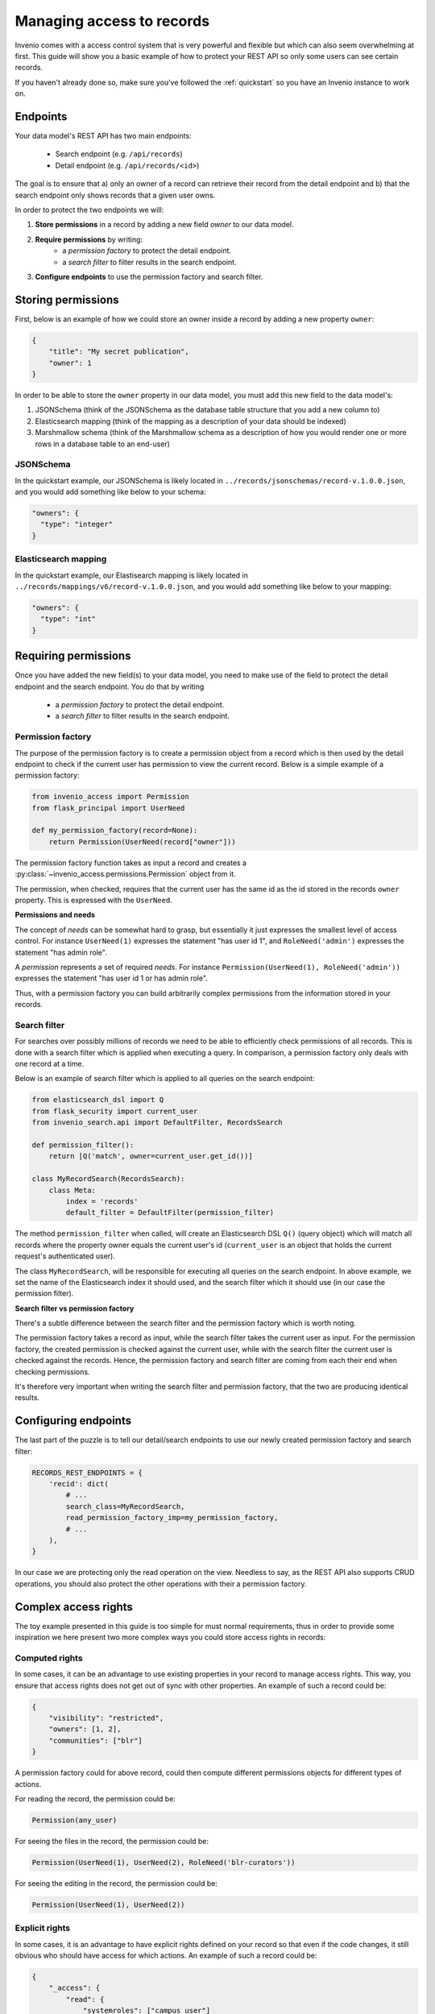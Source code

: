 ..
    This file is part of Invenio.
    Copyright (C) 2018 CERN.

    Invenio is free software; you can redistribute it and/or modify it
    under the terms of the MIT License; see LICENSE file for more details.

.. _managing-access:

Managing access to records
==========================
Invenio comes with a access control system that is very powerful and flexible
but which can also seem overwhelming at first. This guide will show you a
basic example of how to protect your REST API so only some users can see
certain records.

If you haven't already done so, make sure you've followed the :ref:`quickstart`
so you have an Invenio instance to work on.

Endpoints
---------
Your data model's REST API has two main endpoints:

    - Search endpoint (e.g. ``/api/records``)
    - Detail endpoint (e.g. ``/api/records/<id>``)

The goal is to ensure that a) only an owner of a record can retrieve their
record from the detail endpoint and b) that the search endpoint only shows
records that a given user owns.

In order to protect the two endpoints we will:

1. **Store permissions** in a record by adding a new field *owner* to our data
   model.
2. **Require permissions** by writing:
    - a *permission factory* to protect the detail endpoint.
    - a *search filter* to filter results in the search endpoint.
3. **Configure endpoints** to use the permission factory and search filter.

Storing permissions
-------------------
First, below is an example of how we could store an owner inside a
record by adding a new property ``owner``:

.. code-block:: json

    {
        "title": "My secret publication",
        "owner": 1
    }

In order to be able to store the ``owner`` property in our data model, you
must add this new field to the data model's:

1. JSONSchema (think of the JSONSchema as the database table structure that you
   add a new column to)
2. Elasticsearch mapping (think of the mapping as a description of your data
   should be indexed)
3. Marshmallow schema (think of the Marshmallow schema as a description of how
   you would render one or more rows in a database table to an end-user)

JSONSchema
~~~~~~~~~~
In the quickstart example, our JSONSchema is likely located in
``../records/jsonschemas/record-v.1.0.0.json``, and you would add something
like below to your schema:

.. code-block:: json

    "owners": {
      "type": "integer"
    }

Elasticsearch mapping
~~~~~~~~~~~~~~~~~~~~~
In the quickstart example, our Elastisearch mapping is likely located in
``../records/mappings/v6/record-v.1.0.0.json``, and you would add something
like below to your mapping:

.. code-block:: json

    "owners": {
      "type": "int"
    }

Requiring permissions
---------------------
Once you have added the new field(s) to your data model, you need to make use
of the field to protect the detail endpoint and the search endpoint. You
do that by writing

    - a *permission factory* to protect the detail endpoint.
    - a *search filter* to filter results in the search endpoint.

Permission factory
~~~~~~~~~~~~~~~~~~
The purpose of the permission factory is to create a permission object from a
record which is then used by the detail endpoint to check if the current user
has permission to view the current record. Below is a simple example of a
permission factory:

.. code-block:: python

    from invenio_access import Permission
    from flask_principal import UserNeed

    def my_permission_factory(record=None):
        return Permission(UserNeed(record["owner"]))

The permission factory function takes as input a record and creates a
:py:class:`~invenio_access.permissions.Permission` object from it.

The permission, when checked, requires that the current user has the same id as
the id stored in the records ``owner`` property. This is expressed with the
``UserNeed``.

**Permissions and needs**

The concept of *needs* can be somewhat hard to grasp, but essentially it just
expresses the smallest level of access control. For instance ``UserNeed(1)``
expresses the statement "has user id 1", and ``RoleNeed('admin')`` expresses
the statement "has admin role".

A *permission* represents a set of required *needs*. For instance
``Permission(UserNeed(1), RoleNeed('admin'))`` expresses the statement "has
user id 1 or has admin role".

Thus, with a permission factory you can build arbitrarily complex permissions
from the information stored in your records.

Search filter
~~~~~~~~~~~~~
For searches over possibly millions of records we need to be able to
efficiently check permissions of all records. This is done with a search filter
which is applied when executing a query. In comparison, a permission factory
only deals with one record at a time.

Below is an example of search filter which is applied to all queries on
the search endpoint:

.. code-block:: python

    from elasticsearch_dsl import Q
    from flask_security import current_user
    from invenio_search.api import DefaultFilter, RecordsSearch

    def permission_filter():
        return [Q('match', owner=current_user.get_id())]

    class MyRecordSearch(RecordsSearch):
        class Meta:
            index = 'records'
            default_filter = DefaultFilter(permission_filter)


The method ``permission_filter`` when called, will create an Elasticsearch DSL
``Q()`` (query object) which will match all records where the property owner
equals the current user's id (``current_user`` is an object that holds the
current request's authenticated user).

The class ``MyRecordSearch``,  will be responsible for executing all queries on
the search endpoint. In above example, we set the name of the Elasticsearch
index it should used, and the search filter which it should use (in our case
the permission filter).

**Search filter vs permission factory**

There's a subtle difference between the search filter and the permission
factory which is worth noting.

The permission factory takes a record as input, while the search filter takes
the current user as input. For the permission factory, the created permission
is checked against the current user, while with the search filter the current
user is checked against the records. Hence, the permission factory and search
filter are coming from each their end when checking permissions.

It's therefore very important when writing the search filter and permission
factory, that the two are producing identical results.

Configuring endpoints
---------------------
The last part of the puzzle is to tell our detail/search endpoints to use our
newly created permission factory and search filter:

.. code-block:: python

    RECORDS_REST_ENDPOINTS = {
        'recid': dict(
            # ...
            search_class=MyRecordSearch,
            read_permission_factory_imp=my_permission_factory,
            # ...
        ),
    }

In our case we are protecting only the read operation on the view. Needless to
say, as the REST API also supports CRUD operations, you should also protect
the other operations with their a permission factory.

Complex access rights
----------------------
The toy example presented in this guide is too simple for must normal
requirements, thus in order to provide some inspiration we here present two
more complex ways you could store access rights in records:

Computed rights
~~~~~~~~~~~~~~~
In some cases, it can be an advantage to use existing properties in your record
to manage access rights. This way, you ensure that access rights does not get
out of sync with other properties. An example of such a record could be:

.. code-block:: json

    {
        "visibility": "restricted",
        "owners": [1, 2],
        "communities": ["blr"]
    }

A permission factory could for above record, could then compute different
permissions objects for different types of actions.

For reading the record, the permission could be:

.. code-block:: python

    Permission(any_user)

For seeing the files in the record, the permission could be:

.. code-block:: python

    Permission(UserNeed(1), UserNeed(2), RoleNeed('blr-curators'))

For seeing the editing in the record, the permission could be:

.. code-block:: python

    Permission(UserNeed(1), UserNeed(2))

Explicit rights
~~~~~~~~~~~~~~~
In some cases, it is an advantage to have explicit rights defined on your
record so that even if the code changes, it still obvious who should have
access for which actions. An example of such a record could be:

.. code-block:: json

    {
        "_access": {
            "read": {
                "systemroles": ["campus_user"]
            },
            "update": {
                "users": [1],
                "roles": ["curators"],
            }
        }
    }

This way, changes to rights can also be explicitly tracked via the records
revision history and thus be auditable.

Further information
~~~~~~~~~~~~~~~~~~~
- `Invenio-Access <https://invenio-access.readthedocs.io/>`_
- `Invenio-Records-REST <https://invenio-records-rest.readthedocs.io/>`_
